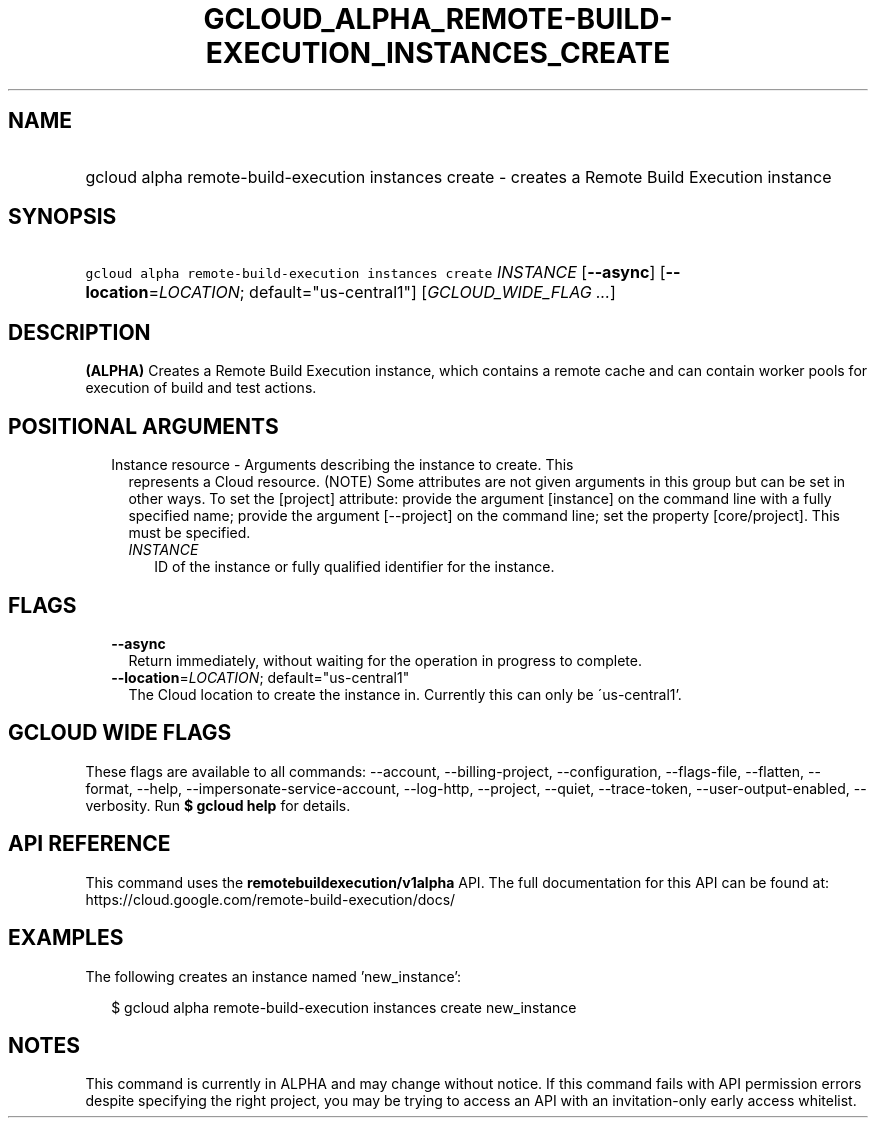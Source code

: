 
.TH "GCLOUD_ALPHA_REMOTE\-BUILD\-EXECUTION_INSTANCES_CREATE" 1



.SH "NAME"
.HP
gcloud alpha remote\-build\-execution instances create \- creates a Remote Build Execution instance



.SH "SYNOPSIS"
.HP
\f5gcloud alpha remote\-build\-execution instances create\fR \fIINSTANCE\fR [\fB\-\-async\fR] [\fB\-\-location\fR=\fILOCATION\fR;\ default="us\-central1"] [\fIGCLOUD_WIDE_FLAG\ ...\fR]



.SH "DESCRIPTION"

\fB(ALPHA)\fR Creates a Remote Build Execution instance, which contains a remote
cache and can contain worker pools for execution of build and test actions.



.SH "POSITIONAL ARGUMENTS"

.RS 2m
.TP 2m

Instance resource \- Arguments describing the instance to create. This
represents a Cloud resource. (NOTE) Some attributes are not given arguments in
this group but can be set in other ways. To set the [project] attribute: provide
the argument [instance] on the command line with a fully specified name; provide
the argument [\-\-project] on the command line; set the property [core/project].
This must be specified.

.RS 2m
.TP 2m
\fIINSTANCE\fR
ID of the instance or fully qualified identifier for the instance.


.RE
.RE
.sp

.SH "FLAGS"

.RS 2m
.TP 2m
\fB\-\-async\fR
Return immediately, without waiting for the operation in progress to complete.

.TP 2m
\fB\-\-location\fR=\fILOCATION\fR; default="us\-central1"
The Cloud location to create the instance in. Currently this can only be
\'us\-central1'.


.RE
.sp

.SH "GCLOUD WIDE FLAGS"

These flags are available to all commands: \-\-account, \-\-billing\-project,
\-\-configuration, \-\-flags\-file, \-\-flatten, \-\-format, \-\-help,
\-\-impersonate\-service\-account, \-\-log\-http, \-\-project, \-\-quiet,
\-\-trace\-token, \-\-user\-output\-enabled, \-\-verbosity. Run \fB$ gcloud
help\fR for details.



.SH "API REFERENCE"

This command uses the \fBremotebuildexecution/v1alpha\fR API. The full
documentation for this API can be found at:
https://cloud.google.com/remote\-build\-execution/docs/



.SH "EXAMPLES"

The following creates an instance named 'new_instance':

.RS 2m
$ gcloud alpha remote\-build\-execution instances create new_instance
.RE



.SH "NOTES"

This command is currently in ALPHA and may change without notice. If this
command fails with API permission errors despite specifying the right project,
you may be trying to access an API with an invitation\-only early access
whitelist.


